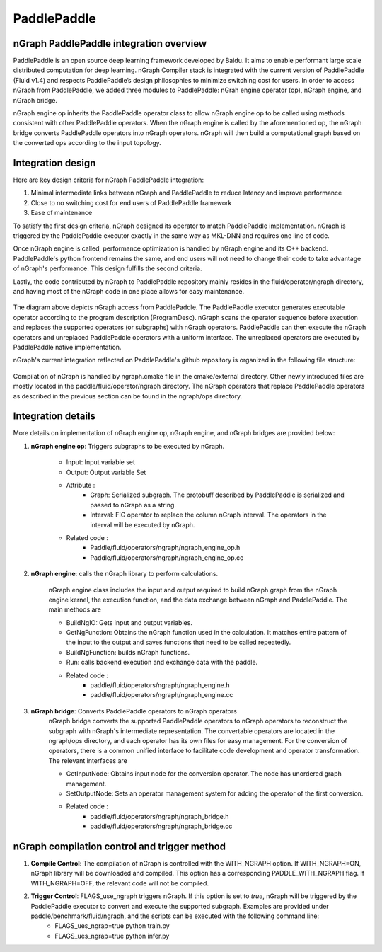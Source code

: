 .. paddle_integ.rst:

PaddlePaddle
============

nGraph PaddlePaddle integration overview
----------------------------------------
PaddlePaddle is an open source deep learning framework developed by Baidu. It aims to enable performant large scale distributed computation for deep learning. nGraph Compiler stack is integrated with the current version of PaddlePaddle (Fluid v1.4) and respects PaddlePaddle’s design philosophies to minimize switching cost for users. In order to access nGraph from PaddlePaddle, we added three modules to PaddlePaddle: nGrah engine operator (op), nGraph engine, and nGraph bridge. 

nGraph engine op inherits the PaddlePaddle operator class to allow nGraph engine op to be called using methods consistent with other PaddlePaddle operators. When the nGraph engine is called by the aforementioned op, the nGraph bridge converts PaddlePaddle operators into nGraph operators. nGraph will then build a computational graph based on the converted ops according to the input topology. 

Integration design
----------------------------------------

Here are key design criteria for nGraph PaddlePaddle integration:

1. Minimal intermediate links between nGraph and PaddlePaddle to reduce latency and improve performance
2. Close to no switching cost for end users of PaddlePaddle framework
3. Ease of maintenance 


To satisfy the first design criteria, nGraph designed its operator to match PaddlePaddle implementation. nGraph is triggered by the PaddlePaddle executor exactly in the same way as MKL-DNN and requires one line of code. 

Once nGraph engine is called, performance optimization is handled by nGraph engine and its C++ backend. PaddlePaddle's python frontend remains the same, and end users will not need to change their code to take advantage of nGraph's performance. This design fulfills the second criteria.

Lastly, the code contributed by nGraph to PaddlePaddle repository mainly resides in the fluid/operator/ngraph directory, and having most of the nGraph code in one place allows for easy maintenance. 

.. _figure-A:

.. figure:: ../graphics/paddlepaddle_design.png
   :width: 555px
   :alt: 

The diagram above depicts nGraph access from PaddlePaddle. The PaddlePaddle executor generates executable operator according to the program description (ProgramDesc). nGraph scans the operator sequence before execution and replaces the supported operators (or subgraphs) with nGraph operators. PaddlePaddle can then execute the nGraph operators and unreplaced PaddlePaddle operators with a uniform interface. The unreplaced operators are executed by PaddlePaddle native implementation.

nGraph's current integration reflected on PaddlePaddle's github repository is organized in the following file structure:  

.. _figure-B:

.. figure:: ../graphics/paddlepaddle_directory.png
   :width: 555px
   :alt: 

Compilation of nGraph is handled by ngraph.cmake file in the cmake/external directory. Other newly introduced files are mostly located in the paddle/fluid/operator/ngraph directory. The nGraph operators that replace PaddlePaddle operators as described in the previous section can be found in the ngraph/ops directory.

Integration details 
-------------------

More details on implementation of nGraph engine op, nGraph engine, and nGraph bridges are provided below: 

1. **nGraph engine op**: Triggers subgraphs to be executed by nGraph.

      - Input: Input variable set

      - Output: Output variable Set

      - Attribute :
         - Graph: Serialized subgraph. The protobuff described by PaddlePaddle is serialized and passed to nGraph as a string.
         - Interval: FIG operator to replace the column nGraph interval. The operators in the interval will be executed by nGraph.
      
      - Related code :
         - Paddle/fluid/operators/ngraph/ngraph_engine_op.h
         - Paddle/fluid/operators/ngraph/ngraph_engine_op.cc
 

2. **nGraph engine**: calls the nGraph library to perform calculations.

      nGraph engine class includes the input and output required to build nGraph graph from the nGraph engine kernel, the execution function, and the data exchange between nGraph and PaddlePaddle. The main methods are

      - BuildNgIO: Gets input and output variables.
      - GetNgFunction: Obtains the nGraph function used in the calculation. It matches entire pattern of the input to the output and saves functions that need to be called repeatedly.
      - BuildNgFunction: builds nGraph functions.
      - Run: calls backend execution  and exchange data with the paddle.
      - Related code :
         - paddle/fluid/operators/ngraph/ngraph_engine.h
         - paddle/fluid/operators/ngraph/ngraph_engine.cc
 
3. **nGraph bridge**: Converts PaddlePaddle operators to nGraph operators
      nGraph bridge converts the supported PaddlePaddle operators to nGraph operators to reconstruct the subgraph with nGraph's intermediate representation. The convertable operators are located in the ngraph/ops directory, and each operator has its own files for easy management. For the conversion of operators, there is a common unified interface to facilitate code development and operator transformation. The relevant interfaces are

      - GetInputNode: Obtains input node for the conversion operator. The node has unordered graph management.
      - SetOutputNode: Sets an operator management system for adding the operator of the first conversion.
      - Related code :
         - paddle/fluid/operators/ngraph/ngraph_bridge.h
         - paddle/fluid/operators/ngraph/ngraph_bridge.cc

nGraph compilation control and trigger method
--------------------------------------------

1. **Compile Control**: The compilation of nGraph is controlled with the WITH_NGRAPH option. If WITH_NGRAPH=ON, nGraph library will be downloaded and compiled. This option has a corresponding PADDLE_WITH_NGRAPH flag. If WITH_NGRAPH=OFF, the relevant code will not be compiled.

2. **Trigger Control**: FLAGS_use_ngraph triggers nGraph. If this option is set to *true*, nGraph will be triggered by the PaddlePaddle executor to convert and execute the supported subgraph. Examples are provided under paddle/benchmark/fluid/ngraph, and the scripts can be executed with the following command line: 
      - FLAGS_ues_ngrap=true python train.py 
      - FLAGS_ues_ngrap=true python infer.py 




 



